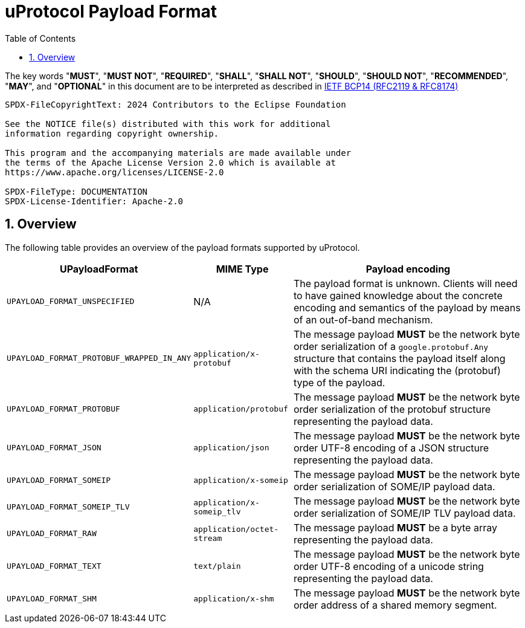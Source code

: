 = uProtocol Payload Format
:toc:
:sectnums:

The key words "*MUST*", "*MUST NOT*", "*REQUIRED*", "*SHALL*", "*SHALL NOT*", "*SHOULD*", "*SHOULD NOT*", "*RECOMMENDED*", "*MAY*", and "*OPTIONAL*" in this document are to be interpreted as described in https://www.rfc-editor.org/info/bcp14[IETF BCP14 (RFC2119 & RFC8174)]

----
SPDX-FileCopyrightText: 2024 Contributors to the Eclipse Foundation

See the NOTICE file(s) distributed with this work for additional
information regarding copyright ownership.

This program and the accompanying materials are made available under
the terms of the Apache License Version 2.0 which is available at
https://www.apache.org/licenses/LICENSE-2.0
 
SPDX-FileType: DOCUMENTATION
SPDX-License-Identifier: Apache-2.0
----

== Overview

The following table provides an overview of the payload formats supported by uProtocol.

[%autowidth]
|===
|UPayloadFormat |MIME Type |Payload encoding

| `UPAYLOAD_FORMAT_UNSPECIFIED`
| N/A
| The payload format is unknown. Clients will need to have gained knowledge about the concrete encoding and semantics of the payload by means of an out-of-band mechanism.


|`UPAYLOAD_FORMAT_PROTOBUF_WRAPPED_IN_ANY`
|`application/x-protobuf`
|The message payload *MUST* be the network byte order serialization of a `google.protobuf.Any` structure that contains the payload itself along with the schema URI indicating the (protobuf) type of the payload. 

|`UPAYLOAD_FORMAT_PROTOBUF`
|`application/protobuf`
|The message payload *MUST* be the network byte order serialization of the protobuf structure representing the payload data.

|`UPAYLOAD_FORMAT_JSON`
|`application/json`
|The message payload *MUST* be the network byte order UTF-8 encoding of a JSON structure representing the payload data.

|`UPAYLOAD_FORMAT_SOMEIP`
|`application/x-someip`
|The message payload *MUST* be the network byte order serialization of SOME/IP payload data.

|`UPAYLOAD_FORMAT_SOMEIP_TLV`
|`application/x-someip_tlv`
|The message payload *MUST* be the network byte order serialization of SOME/IP TLV payload data.

|`UPAYLOAD_FORMAT_RAW`
|`application/octet-stream`
|The message payload *MUST* be a byte array representing the payload data.

|`UPAYLOAD_FORMAT_TEXT`
|`text/plain`
|The message payload *MUST* be the network byte order UTF-8 encoding of a unicode string representing the payload data.

|`UPAYLOAD_FORMAT_SHM`
|`application/x-shm`
|The message payload *MUST* be the network byte order address of a shared memory segment.
|===
